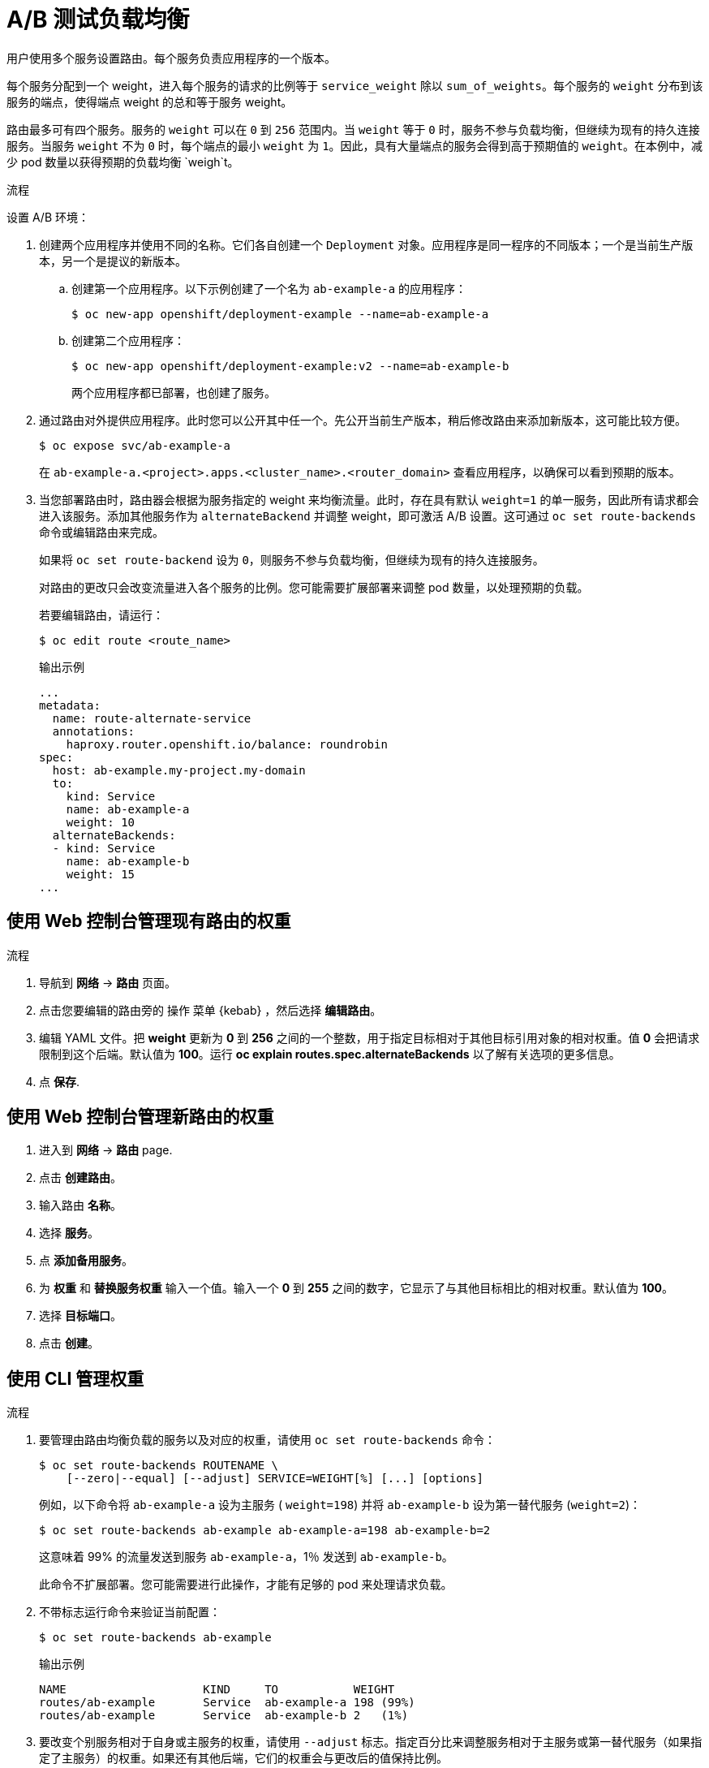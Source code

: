 // Module included in the following assemblies:
//
// * applications/deployments/route-based-deployment-strategies.adoc

:_content-type: PROCEDURE
[id="deployments-ab-testing-lb_{context}"]
= A/B 测试负载均衡

用户使用多个服务设置路由。每个服务负责应用程序的一个版本。

每个服务分配到一个 weight，进入每个服务的请求的比例等于 `service_weight` 除以 `sum_of_weights`。每个服务的 `weight` 分布到该服务的端点，使得端点 weight 的总和等于服务 weight。

路由最多可有四个服务。服务的 `weight` 可以在 `0` 到 `256` 范围内。当 `weight` 等于 `0` 时，服务不参与负载均衡，但继续为现有的持久连接服务。当服务 `weight` 不为 `0` 时，每个端点的最小 `weight` 为 `1`。因此，具有大量端点的服务会得到高于预期值的 `weight`。在本例中，减少 pod 数量以获得预期的负载均衡 `weigh`t。


.流程

设置 A/B 环境：

. 创建两个应用程序并使用不同的名称。它们各自创建一个 `Deployment` 对象。应用程序是同一程序的不同版本；一个是当前生产版本，另一个是提议的新版本。
.. 创建第一个应用程序。以下示例创建了一个名为 `ab-example-a` 的应用程序：
+
[source,terminal]
----
$ oc new-app openshift/deployment-example --name=ab-example-a
----
+
.. 创建第二个应用程序：
+
[source,terminal]
----
$ oc new-app openshift/deployment-example:v2 --name=ab-example-b
----
+
两个应用程序都已部署，也创建了服务。

. 通过路由对外提供应用程序。此时您可以公开其中任一个。先公开当前生产版本，稍后修改路由来添加新版本，这可能比较方便。
+
[source,terminal]
----
$ oc expose svc/ab-example-a
----
+
在 `ab-example-a.<project>.apps.<cluster_name>.<router_domain>` 查看应用程序，以确保可以看到预期的版本。

. 当您部署路由时，路由器会根据为服务指定的 weight 来均衡流量。此时，存在具有默认 `weight=1` 的单一服务，因此所有请求都会进入该服务。添加其他服务作为 `alternateBackend` 并调整 weight，即可激活 A/B 设置。这可通过 `oc set route-backends` 命令或编辑路由来完成。
+
如果将 `oc set route-backend` 设为 `0`，则服务不参与负载均衡，但继续为现有的持久连接服务。
+
[注意]
====
对路由的更改只会改变流量进入各个服务的比例。您可能需要扩展部署来调整 pod 数量，以处理预期的负载。
====
+
若要编辑路由，请运行：
+
[source,terminal]
----
$ oc edit route <route_name>
----
+
.输出示例
[source,terminal]
----
...
metadata:
  name: route-alternate-service
  annotations:
    haproxy.router.openshift.io/balance: roundrobin
spec:
  host: ab-example.my-project.my-domain
  to:
    kind: Service
    name: ab-example-a
    weight: 10
  alternateBackends:
  - kind: Service
    name: ab-example-b
    weight: 15
...
----

[id="deployments-ab-testing-lb-web_{context}"]
== 使用 Web 控制台管理现有路由的权重

.流程

. 导航到 *网络* -> *路由* 页面。

. 点击您要编辑的路由旁的 操作 菜单 {kebab} ，然后选择 *编辑路由*。

. 编辑 YAML 文件。把 *weight* 更新为 *0* 到 *256* 之间的一个整数，用于指定目标相对于其他目标引用对象的相对权重。值 *0* 会把请求限制到这个后端。默认值为 *100*。运行 *oc explain routes.spec.alternateBackends* 以了解有关选项的更多信息。

. 点 *保存*.

[id="deployments-ab-testing-lb-web-new-route_{context}"]
== 使用 Web 控制台管理新路由的权重

. 进入到 *网络* -> *路由* page.

. 点击 *创建路由*。

. 输入路由 *名称*。

. 选择 *服务*。

. 点 *添加备用服务*。

. 为 *权重* 和 *替换服务权重* 输入一个值。输入一个 *0* 到 *255* 之间的数字，它显示了与其他目标相比的相对权重。默认值为 *100*。

. 选择 *目标端口*。

. 点击 *创建*。

[id="deployments-ab-testing-lb-cli_{context}"]
== 使用 CLI 管理权重

.流程

. 要管理由路由均衡负载的服务以及对应的权重，请使用 `oc set route-backends` 命令：
+
[source,terminal]
----
$ oc set route-backends ROUTENAME \
    [--zero|--equal] [--adjust] SERVICE=WEIGHT[%] [...] [options]
----
+
例如，以下命令将 `ab-example-a` 设为主服务 ( `weight=198`) 并将 `ab-example-b` 设为第一替代服务 (`weight=2`)：
+
[source,terminal]
----
$ oc set route-backends ab-example ab-example-a=198 ab-example-b=2
----
+
这意味着 99% 的流量发送到服务 `ab-example-a`，1％ 发送到 `ab-example-b`。
+
此命令不扩展部署。您可能需要进行此操作，才能有足够的 pod 来处理请求负载。

. 不带标志运行命令来验证当前配置：
+
[source,terminal]
----
$ oc set route-backends ab-example
----
+
.输出示例
[source,terminal]
----
NAME                    KIND     TO           WEIGHT
routes/ab-example       Service  ab-example-a 198 (99%)
routes/ab-example       Service  ab-example-b 2   (1%)
----

. 要改变个别服务相对于自身或主服务的权重，请使用 `--adjust` 标志。指定百分比来调整服务相对于主服务或第一替代服务（如果指定了主服务）的权重。如果还有其他后端，它们的权重会与更改后的值保持比例。
+
以下示例会更改 `ab-example-a` 和 `ab-example-b` 服务的权重：
+
[source,terminal]
----
$ oc set route-backends ab-example --adjust ab-example-a=200 ab-example-b=10
----
+
或者，通过指定百分比来改变服务的权重：
+
[source,terminal]
----
$ oc set route-backends ab-example --adjust ab-example-b=5%
----
+
通过在百分比声明前指定 +，您可以调整相对于当前设置的权重。例如：
+
[source,terminal]
----
$ oc set route-backends ab-example --adjust ab-example-b=+15%
----
+
`--equal` 标志将所有服务的 `weight` 设为 `100`：
+
[source,terminal]
----
$ oc set route-backends ab-example --equal
----
+
`--zero` 标志将所有服务的 `weight` 设为 `0`。之后，所有请求都会返回 `503` 错误。
+
[注意]
====
并非所有路由器都支持多个后端或加权后端。
====

[id="deployments-ab-one-service-multi-dc_{context}"]
== 一个服务，多个部署

.流程

. 创建一个新应用程序，添加对所有分片都通用的 `ab-example=true` 标签：
+
[source,terminal]
----
$ oc new-app openshift/deployment-example --name=ab-example-a --as-deployment-config=true --labels=ab-example=true --env=SUBTITLE\=shardA
$ oc delete svc/ab-example-a
----
+
应用程序完成部署，并创建了服务。这是第一个分片。

. 通过路由提供应用程序，或者直接使用服务 IP:
+
[source,terminal]
----
$ oc expose deployment ab-example-a --name=ab-example --selector=ab-example\=true
$ oc expose service ab-example
----

. 通过 `ab-example-<project_name>.apps.<cluster_name>.<router_domain>` 访问应用程序，验证您能否看到 `v1` 镜像。

. 创建第二个分片，它基于与第一分片相同的源镜像和标签，但使用不同的标记版本和独特的环境变量：
+
[source,terminal]
----
$ oc new-app openshift/deployment-example:v2 \
    --name=ab-example-b --labels=ab-example=true \
    SUBTITLE="shard B" COLOR="red" --as-deployment-config=true
$ oc delete svc/ab-example-b
----

. 在这一刻，路由下同时提供了两组 pod。但是，由于两个浏览器（通过使连接保持打开）和路由器（默认借助 Cookie）都试图保留后端服务器的连接，您可能不会看到两个分片都返回给您。
+
使浏览器强制到其中一个分片：

.. 使用 `oc scale` 命令将 `ab-example-a` 的副本数减少到 `0`。
+
[source,terminal]
----
$ oc scale dc/ab-example-a --replicas=0
----
+
刷新浏览器以显示 `v2` 和 `shard B`（绿色）。

.. 将 `ab-example-a` 扩展为 `1` 个副本，`ab-example-b` 调到 `0`：
+
[source,terminal]
----
$ oc scale dc/ab-example-a --replicas=1; oc scale dc/ab-example-b --replicas=0
----
+
刷新浏览器以显示 `v1` 和 `shard A`（蓝色）。

. 如果您对其中任一分片触发部署，那么只有该分片中的 pod 会受到影响。您可以通过在任一 `Deployment` 对象中更改 `SUBTITLE` 环境变量来触发部署：
+
[source,terminal]
----
$ oc edit dc/ab-example-a
----
+
or
+
[source,terminal]
----
$ oc edit dc/ab-example-b
----
